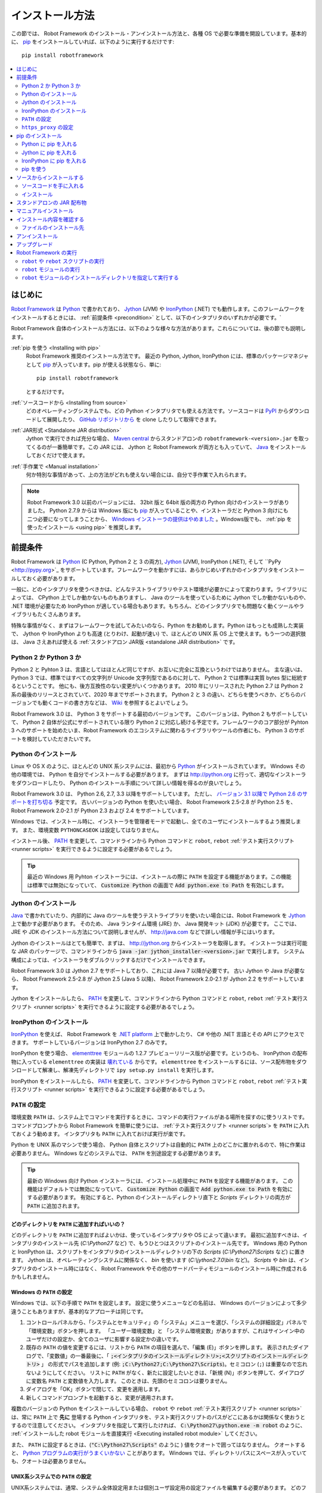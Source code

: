 .. _Installation instructions:

インストール方法
=========================

この節では、 Robot Framework のインストール・アンインストール方法と、各種 OS で必要な準備を開設しています。基本的に、  `pip <http://pip-installer.org>`_ をインストールしていれば、以下のように実行するだけです::

    pip install robotframework

.. contents::
   :depth: 2
   :local:

.. START USER GUIDE IGNORE
.. These instructions are included also in the User Guide. Following role
.. and link definitions are excluded when UG is built.
.. default-role:: code
.. role:: file(emphasis)
.. role:: option(code)
.. _supporting tools: http://robotframework.org/robotframework/#built-in-tools
.. _post-process outputs: `supporting tools`_
.. END USER GUIDE IGNORE


.. Introduction:

はじめに
------------

`Robot Framework <http://robotframework.org>`_ は `Python <http://python.org>`_ で書かれており、 `Jython <http://jython.org>`_ (JVM) や `IronPython <http://ironpython.net>`_ (.NET) でも動作します。このフレームワークをインストールするときには、 :ref:`前提条件 <precondition>` として、以下のインタプリタのいずれかが必要です。`

Robot Framework 自体のインストール方法には、以下のような様々な方法があります。これらについては、後の節でも説明します。

:ref:`pip を使う <Installing with pip>`
    Robot Framework 推奨のインストール方法です。 最近の Python, Jython, IronPython には、標準のパッケージマネジャとして pip_ が入っています。pip が使える状態なら、単に::

        pip install robotframework

    とするだけです。

:ref:`ソースコードから <Installing from source>`
    どのオペレーティングシステムでも、どの Python インタプリタでも使える方法です。ソースコードは `PyPI <https://pypi.python.org/pypi/robotframework>`_ からダウンロードして展開したり、 `GitHub リポジトリから <https://github.com/robotframework/robotframework>`_ を clone したりして取得できます。

:ref:`JAR形式 <Standalone JAR distribution>`
    Jython で実行できれば充分な場合、 `Maven central <http://search.maven.org/#search%7Cga%7C1%7Ca%3Arobotframework>`_ からスタンドアロンの ``robotframework-<version>.jar`` を取ってくるのが一番簡単です。この JAR には、 Jython と Robot Framework が両方とも入っていて、 `Java <http://java.com>`_ をインストールしておくだけで使えます。

:ref:`手作業で <Manual installation>`
    何か特別な事情があって、上の方法がどれも使えない場合には、自分で手作業で入れられます。

.. note:: Robot Framework 3.0 以前のバージョンには、 32bit 版と 64bit 版の両方の Python 向けのインストーラがありました。 Python 2.7.9 からは Windows 版にも pip_ が入っていることや、インストーラだと Python 3 向けにも二つ必要になってしまうことから、 `Windows インストーラの提供はやめました <https://github.com/robotframework/robotframework/issues/2218>`_ 。Windows版でも、 :ref:`pip を使ったインストール <using pip>` を推奨します。

.. _precondition:
.. _Preconditions:

前提条件
-------------

Robot Framework は Python_ (C Python, Python 2 と 3 の両方),  Jython_ (JVM),  IronPython (.NET), そして ``PyPy <http://pypy.org>`_ をサポートしています。フレームワークを動かすには、あらかじめいずれかのインタプリタをインストールしておく必要があります。

一般に、どのインタプリタを使うべきかは、どんなテストライブラリやテスト環境が必要かによって変わります。ライブラリによっては、 CPython 上でしか動かないものもありますし、 Java のツールを使っているために Jython でしか動かないものや、 .NET 環境が必要なため IronPython が適している場合もあります。もちろん、どのインタプリタでも問題なく動くツールやライブラリもたくさんあります。

特殊な事情がなく、まずはフレームワークを試してみたいのなら、Python をお勧めします。Python はもっとも成熟した実装で、 Jython や IronPython よりも高速 (とりわけ、起動が速い) で、ほとんどの UNIX 系 OS 上で使えます。もう一つの選択肢は、 Java さえあれば使える :ref:`スタンドアロン JAR版 <standalone JAR distribution>` です。

.. _Python 2 vs Python 3:

Python 2 か Python 3 か
~~~~~~~~~~~~~~~~~~~~~~~~~

Python 2 と Pyhton 3 は、言語としてはほとんど同じですが、お互いに完全に互換というわけではありません。
主な違いは、 Python 3 では、標準ではすべての文字列が Unicode 文字列型であるのに対して、 Python 2 では標準は実質 bytes 型に総統するということです。
他にも、後方互換性のない変更がいくつかあります。
2010 年にリリースされた Python 2.7 は Python 2 系の最後のリリースとされていて、2020 年までサポートされます。
Python 2 と 3 の違い、どちらを使うべきか、どちらのバージョンでも動くコードの書き方などは、 `Wiki <https://wiki.python.org/moin/Python2orPython3>`_ を参照するとよいでしょう。

Robot Framework 3.0 は、 Python 3 をサポートする最初のバージョンです。
このバージョンは、Python 2 もサポートしていて、 Python 2 自体が公式にサポートされている限り Python 2 に対応し続ける予定です。フレームワークのコア部分が Pyhton 3 へのサポートを始めたいま、Robot Framework のエコシステムに関わるライブラリやツールの作者にも、 Python 3 のサポートを検討していただきたいです。

.. _Python installation:

Python のインストール
~~~~~~~~~~~~~~~~~~~~~~

Linux や OS X のように、ほとんどの UNIX 系システムには、最初から Python_ がインストールされています。
Windows その他の環境では、 Python を自分でインストールする必要があります。
まずは http://python.org に行って、適切なインストーラをダウンロードしたり、 Python のインストール手順について詳しい情報を得るのが良いでしょう。

Robot Framework 3.0 は、 Python 2.6, 2.7, 3.3 以降をサポートしています。
ただし、 `バージョン 3.1 以降で Python 2.6 のサポートを打ち切る <https://github.com/robotframework/robotframework/issues/2276>`_ 予定です。
古いバージョンの Python を使いたい場合、 Robot Framework 2.5-2.8 が Python 2.5 を、 Robot Framework 2.0-2.1 が Python 2.3 および 2.4 をサポートしています。

Windows では、インストール時に、インストーラを管理者モードで起動し、全てのユーザにインストールするよう推奨します。
また、環境変数 ``PYTHONCASEOK`` は設定してはなりません。

インストール後、 PATH_ を変更して、コマンドラインから Python コマンドと ``robot``, ``rebot`` :ref:`テスト実行スクリプト <runner scripts>` を実行できるように設定する必要があるでしょう。

.. tip:: 最近の Windows 用 Pyhton インストーラには、インストールの際に ``PATH`` を設定する機能があります。この機能は標準では無効になっていて、 `Customize Python` の画面で `Add python.exe to Path` を有効にします。

.. _Jython installation:

Jython のインストール
~~~~~~~~~~~~~~~~~~~~~~~~

Java_ で書かれていたり、内部的に Java のツールを使うテストライブラリを使いたい場合には、Robot Framework を Jython_ 上で動かす必要があります。
そのため、 Java ランタイム環境 (JRE) か、 Java 開発キット (JDK) が必要です。
ここでは、 JRE や JDK のインストール方法について説明しませんが、 http://java.com などで詳しい情報が手にはいります。

Jython のインストールはとても簡単で、まずは、 http://jython.org からインストーラを取得します。
インストーラは実行可能な JAR のパッケージで、コマンドラインから `java -jar jython_installer-<version>.jar` で実行します。
システム構成によっては、インストーラをダブルクリックするだけでインストールできます。

Robot Framework 3.0 は Jython 2.7 をサポートしており、これには Java 7 以降が必要です。
古い Jython や Java が必要なら、 Robot Framework 2.5-2.8 が Jython 2.5 (Java 5 以降)、
Robot Framework 2.0-2.1 が Jython 2.2 をサポートしています。

Jython をインストールしたら、 PATH_ を変更して、コマンドラインから Python コマンドと ``robot``, ``rebot`` :ref:`テスト実行スクリプト <runner scripts>` を実行できるように設定する必要があるでしょう。


.. _IronPython installation:

IronPython のインストール
~~~~~~~~~~~~~~~~~~~~~~~~~~~

IronPython_ を使えば、 Robot Framework を `.NET platform <http://www.microsoft.com/net>`_ 上で動かしたり、 C# や他の .NET 言語とその API にアクセスできます。
サポートしているバージョンは IronPython 2.7 のみです。

IronPython を使う場合、 `elementtree <http://effbot.org/downloads/#elementtree>`_ モジュールの
1.2.7 プレビューリリース版が必要です。というのも、 IronPython の配布物に入っている ``elementtree`` の実装は `壊れている <https://github.com/IronLanguages/main/issues/968>`_ からです。
``elementtree`` をインストールするには、ソース配布物をダウンロードして解凍し、解凍先ディレクトリで ``ipy setup.py install`` を実行します。

IronPython をインストールしたら、 PATH_ を変更して、コマンドラインから Python コマンドと ``robot``, ``rebot`` :ref:`テスト実行スクリプト <runner scripts>` を実行できるように設定する必要があるでしょう。


.. _Configuring PATH:

``PATH`` の設定
~~~~~~~~~~~~~~~~~~~~

環境変数 ``PATH`` は、システム上でコマンドを実行するときに、コマンドの実行ファイルがある場所を探すのに使うリストです。
コマンドプロンプトから Robot Framework を簡単に使うには、 :ref:`テスト実行スクリプト <runner scripts`> を ``PATH`` に入れておくよう勧めます。
インタプリタも ``PATH`` に入れておけば実行が楽です。

Python を UNIX 系のマシンで使う場合、 Python 自体とスクリプトは自動的に ``PATH`` 上のどこかに置かれるので、特に作業は必要ありません。
Windows などのシステムでは、 ``PATH`` を別途設定する必要があります。

.. tip::

   最新の Windows 向け Python インストーラには、インストール処理中に ``PATH`` を設定する機能があります。
   この機能はデフォルトでは無効になっていて、 `Customize Python` の画面で `Add python.exe to Path` を有効にする必要があります。
   有効にすると、Python のインストールディレクトリ直下と :file:`Scripts` ディレクトリの両方が ``PATH`` に追加されます。

.. _What directories to add to PATH:

どのディレクトリを ``PATH`` に追加すればいいの？
'''''''''''''''''''''''''''''''''''''''''''''''''''

どのディレクトリを ``PATH`` に追加すればよいかは、使っているインタプリタや OS によって違います。
最初に追加すべきは、インタプリタのインストール先 (:file:`C:\\Python27` など) で、もうひとつはスクリプトのインストール先です。
Windows 用の Python と IronPython は、スクリプトをインタプリタのインストールディレクトリの下の :file:`Scripts` (:file:`C:\\Python27\\Scripts` など) に置きます。
Jython は、オペレーティングシステムに関係なく、 :file:`bin` を使います (:file:`C:\\jython2.7.0\\bin` など)。
:file:`Scripts` や :file:`bin` は、インタプリタのインストール時にはなく、 Robot Framework やその他のサードパーティモジュールのインストール時に作成されるかもしれません。


.. _Setting PATH on Windows:

Windows の ``PATH`` の設定
'''''''''''''''''''''''''''

Windows では、以下の手順で ``PATH`` を設定します。
設定に使うメニューなどの名前は、 Windows のバージョンによって多少違うこともありますが、基本的なアプローチは同じです。

1. コントロールパネルから、「システムとセキュリティ」の「システム」メニューを選び、「システムの詳細設定」パネルで「環境変数」ボタンを押します。
   「ユーザー環境変数」と 「システム環境変数」がありますが、これはサインイン中のユーザだけの設定か、全てのユーザに影響する設定かの違いです。

2. 既存の ``PATH`` の値を変更するには、リストから ``PATH`` の項目を選んで、「編集 (E)」ボタンを押します。
   表示されたダイアログで、「変数値」の一番最後に、「 `;<インタプリタのインストールディレクトリ>;<スクリプトのインストールディレクトリ>` 」
   の形式でパスを追加します (例: `;C:\Python27;C:\Python27\Scripts`)。セミコロン (``;``) は重要なので忘れないようにしてください。
   リストに ``PATH`` がなく、新たに設定したいときは、「新規 (N)」ボタンを押して、ダイアログに変数名 ``PATH`` と変数値を入力します。
   このときは、先頭のセミコロンは要りません。

3. ダイアログを「OK」ボタンで閉じて、変更を適用します。

4. 新しくコマンドプロンプトを起動すると、変更が適用されます。

複数のバージョンの Python をインストールしている場合、 ``robot`` や ``rebot`` :ref:`テスト実行スクリプト <runner scripts>` は、常に ``PATH`` 上で **先に** 登場する Python インタプリタを、テスト実行スクリプトのパスがどこにあるかは関係なく使おうとするので注意してください。
インタプリタを指定して実行したければ、 `C:\Python27\python.exe -m robot` のように、 :ref:`インストールした robot モジュールを直接実行 <Executing installed robot module>` してください。

また、 ``PATH`` に設定するときは、(`"C:\Python27\Scripts"` のように ) 値をクオートで囲ってはなりません。
クオートすると、 `Python プログラムの実行がうまくいかない <http://bugs.python.org/issue17023>`_ ことがあります。
Windows では、ディレクトリパスにスペースが入っていても、クオートは必要ありません。


.. _Setting PATH on UNIX-like systems:

UNIX系システムでの ``PATH`` の設定
'''''''''''''''''''''''''''''''''''''

UNIX系システムでは、通常、システム全体設定用または個別ユーザ設定用の設定ファイルを編集する必要があります。
どのファイルを編集すべきかは、システムによって異なります。そのため、詳しくは OSのドキュメントを参照してください。

.. _Setting https_proxy:

``https_proxy`` の設定
~~~~~~~~~~~~~~~~~~~~~~~

`PIP でインストール <Installing with pip>`_ する場合、環境変数 ``https_proxy`` を設定する必要があります。
この環境変数は、 pip 自体のインストールと、 Robot Framework や他の Python パッケージインストールに必要です。

``https_proxy`` の設定方法は、 `PATH の設定 <configuring PATH>`_ と同様、 OS によって異なります。
変数の値は、通常は `http://10.0.0.42:8080` のようにプロキシの URL です。

.. _Installing with pip:

pip のインストール
-------------------

pip_ は Python 標準のパッケージマネジャですが、他にも
`Buildout <http://buildout.org>`_ や
`easy_install <http://peak.telecommunity.com/DevCenter/EasyInstall>`_ があります。
このドキュメントでは pip でのインストール手順しか解説しませんが、他のパッケージマネジャでも Robot Framework をインストールできます。

最新の Python , Jython, IronPython には、 pip がバンドルされています。
どのバージョンの Python に pip が入っているか、使えるようにする方法などは、以降の節で解説します。
pip の最新版が必要なときは、 pip_ のプロジェクトページを参照してください。

.. note:: 
   pip でインストールできるのは、Robot Framework 2.7 以降からです。
   それ以前のバージョンのインストールは、ソースコードからのインストールなど、他のアプローチが必要です。

.. _Installing pip for Python:

Python に pip を入れる
~~~~~~~~~~~~~~~~~~~~~~~~~

Python 2.7.9 からは、標準の Windows インストーラは pip を自動でインストールして有効にします。
PATH_ と、必要に応じて `https_proxy`_ が正しく設定されていていれば、 Python をインストールした後、すぐに `pip install robotframework` で Robot Framework をインストールできます。

Windows 以外のプラットフォームや、古いバージョンの Python では、 pip を自分でインストールせねばなりません。
Linux で、 Apt や Yum のようなパッケージマネジャが使えるなら、パッケージマネジャで pip_ をインストールできます。
とはいえ、 pip_ はいつでも pip_ のプロジェクトページから手動でインストールできます。

複数のバージョンの Python をインストールしていて、それぞれに pip をインストールしている場合、実行される ``pip`` コマンドは、 PATH_ 上で最初に見つかったものです。
pip を動かす Python のバージョンを特定したければ、その Python を使って ``pip`` モジュールを呼び出してください:

.. sourcecode:: bash

    python -m pip install robotframework
    python3 -m pip install robotframework

.. _Installing pip for Jython:

Jython に pip を入れる
~~~~~~~~~~~~~~~~~~~~~~~~~

Jython 2.7 には pip がバンドルされていますが、有効にするには以下のコマンドを実行せねばなりません:

.. sourcecode:: bash

    jython -m ensurepip

Jython は pip を :file:`<JythonInstallation>/bin` ディレクトリにインストールします。
他の Python の pip が入っている場合、 `pip install robotframework` で Jython 上にインストールできるかどうかは PATH_ の設定次第です。
pip を使う Jython を特定したければ、以下のように Jython から ``pip`` モジュールを呼び出します:

.. sourcecode:: bash

    jython -m pip install robotframework

.. _Installing pip for IronPython:

IronPython に pip を入れる
~~~~~~~~~~~~~~~~~~~~~~~~~~~~~

IronPython には、 `バージョン 2.7.5 <http://blog.ironpython.net/2014/12/pip-in-ironpython-275.html>`_ から pip がバンドルされています。
Jython と同様、まず有効にする必要があります:

.. sourcecode:: bash

    ipy -X:Frames -m ensurepip

IronPython の場合、pip を有効にするときも、使うときにも `-X:Frames` コマンドラインオプションが必要なので注意してください。

IronPython は pip を :file:`<IronPythonInstallation>/Scripts` ディレクトリに配置します。
他の Python の pip が入っている場合、 `pip install robotframework` で IronPython 上にインストールできるかどうかは PATH_ の設定次第です。
pip を使う IronPython を特定したければ、以下のように IronPython から ``pip`` モジュールを呼び出します:


.. sourcecode:: bash

    ipy -X:Frames -m pip install robotframework

バージョン 2.7.5 以前の IronPython は pip をサポートしていません。


.. _Using pip:

pip を使う
~~~~~~~~~~~~

pip_ をインストールしたら (そして、プロキシの下にいる場合は `https_proxy`_ を設定したら)、あとの使い方はとても簡単です。
最も簡単な使い方は、 pip に全てお任せして、 `Python Package Index (PyPI) <https://pypi.python.org/>`_ から必要なパッケージを見つけてダウンロードさせ、インストールさせるというものですが、 pip には PyPI 上の個別のパッケージを指定してインストールする機能もあります。
基本的な使い方は下記の通りで、 pip_ のドキュメントにはより詳しい説明やサンプルがあります。

.. sourcecode:: bash

    # 最新版をインストールする
    pip install robotframework

    # 最新版にアップグレードする
    pip install --upgrade robotframework

    # 特定のバージョンをインストールする
    pip install robotframework==2.9.2

    # 別途ダウンロードしたパッケージをインストールする (ネットワーク接続不要)
    pip install robotframework-3.0.tar.gz

    # アンインストール
    pip uninstall robotframework

pip 1.4 以降からは、デフォルトの設定で安定版しかインストールしないので注意してください。
アルファ・ベータ版やリリース候補版をインストールしたいなら、バージョンを明示するか、 :option:`--pre` を使ってください:

.. sourcecode:: bash

    # 3.0 beta 1 を入れる
    pip install robotframework==3.0b1

    # 最新版がプレリリース版でもインストールする
    pip install --pre --upgrade robotframework

.. _Installing from source:

ソースからインストールする
----------------------------

このインストール方法は、どの OS でも利用でき、全ての Python インタプリタに対応しています。
インストールを *ソースから* なんて怖そうですが、実際のところはとても単純です。

.. _Getting source code:

ソースコードを手に入れる
~~~~~~~~~~~~~~~~~~~~~~~~~~

ソースコードは通常、 ``.tar.gz`` 形式の *ソース配布パッケージ* をダウンロードして手に入れます。
新しいパッケージは PyPI にもありますが、バージョン 2.8.1 以前のバージョンは `Google Code のダウンロードページ <https://code.google.com/p/robotframework/downloads/list?can=1>`_ から手に入れねばなりません。
パッケージをダウンロードしたら、ファイルをどこかに展開してください。 `robotframework-<version>` という名前のディレクトリができるはずです。
このディレクトリには、インストール作業に必要なソースコードとスクリプトが入っています。

ソースコードは、プロジェクトの `GitHub リポジトリ <https://github.com/robotframework/robotframework>`_ から直接入手する方法もあります。
GitHub では最新のコードを配布していますが、リリースバージョンやタグを指定して、特定のバージョンにスイッチできます。

.. _Installation:

インストール
~~~~~~~~~~~~~~~

ソースコードからのビルドには、Python標準の ``setup.py`` スクリプトを使います。このスクリプトはソースコードの入ったディレクトリに置かれていて、コマンドラインからインタプリタで実行して使います:

.. sourcecode:: bash

   python setup.py install
   jython setup.py install
   ipy setup.py install

``setup.py`` スクリプトには様々な引数を指定できます。たとえば、デフォルトのインストール先以外を指定して、管理者権限をもたなくてもインストールできます。
詳しくは `python setup.py --help` を実行してみてください。

.. _Standalone JAR distribution:

スタンドアロンの JAR 配布物
-------------------------------

Robot Framework は、スタンドアロンの Java アーカイブとしても配布されています。この配布物には Jython_ と Robot Framework の両方が入っているので、 Java_ さえあればインストールできます。
JAR でのインストールは、ひとつのパッケージで必要なものが全て手に入るところですが、通常の Python_ インタプリタが使えないという欠点もあります。

パッケージのファイル名は ``robotframework-<version>.jar`` の形式で、 `Maven central`_ から入手できます。パッケージをダウンロードしたら、以下のように実行してください:

.. sourcecode:: bash

  java -jar robotframework-3.0.jar mytests.robot
  java -jar robotframework-3.0.jar --variable name:value mytests.robot

Rebot を使って :ref:`出力のポストプロセス <post-process outputs>` を実行したい場合や、組み込みの :ref:`サポートツール群 <supporting tools>` を使いたければ、 ``rebot``, ``libdoc``, ``testdoc``, ``tidy`` といったコマンド名を JAR ファイルの最初の引数に指定します:

.. sourcecode:: bash

  java -jar robotframework-3.0.jar rebot output.xml
  java -jar robotframework-3.0.jar libdoc MyLibrary list

各コマンドの詳しい説明は、引数なしで JAR コマンドを実行すると表示されます。

スタンドアロン JAR 版は、バージョン 2.9.2 から、 Python の標準ライブラリと Robot Framework モジュールの他に、 yaml でかかれた変数ファイルを扱うための PyYAML が入っています。

.. _Manual installation:

マニュアルインストール
------------------------

Robot Framework のインストールを自動で行いたくない場合、以下のステップでマニュアルインストールできます:

1. ソースコードを入手します。コードは全て、 :file:`robot` というディレクトリ (Python パッケージ) に入っています。
   `ソースコード配布物 <source distribution>`_ がある場合か、バージョン管理システムからチェックアウトした場合は、 :file:`src` ディレクトリ下にあります。

2. ソースコードを任意の場所にコピーします。

3. `テストの実行方法 <how to run tests>`_ を決めます。


.. _Verifying installation:

インストール内容を確認する
----------------------------

インストールがうまくいったら、 :ref:`テストランナースクリプト <runner scripts>` を :option:`--version` オプション付きで実行でき、 Robot Framework とインタプリタのバージョンが表示されるはずです:

.. sourcecode:: bash

   $ robot --version
   Robot Framework 3.0 (Python 2.7.10 on linux2)

   $ rebot --version
   Rebot 3.0 (Python 2.7.10 on linux2)

ランナースクリプトが「コマンドがありません」のようなメッセージで失敗する場合は、まず PATH_ の設定が正しいか調べてみてください。
解決しなければ、このドキュメントの関連する節をもう一度読み、インターネットで `robotframework-users <http://groups.google.com/group/robotframework-users/>` メーリングリストなどに助けを求めてください。


.. _Where files are installed:

ファイルのインストール先
~~~~~~~~~~~~~~~~~~~~~~~~~

自動インストーラを使った場合は、 Robot Framework のソースコードは、サードパーティの Python モジュールのインストール場所に置かれています。
UNIX 系の OS では、たいてい Python はプリインストールで、その場所はさまざまです。
Windows でインタプリタを自分でインストールしたなら、 :file:`C:\\Python27\\Lib\\site-packages` のように、インタプリタをインストールしたディレクトリの下にある :file:`Lib/site-packages` です。
Robot Framework 本体のコードは :file:`robot` という名前のディレクトリ下に収まっています。

Robot Framework の :ref:`実行スクリプト <runner scripts>` は、コードとは別に、プラットフォームごとに異なる場所に作成されます。
UNIX 系のシステムであれば、通常は :file:`/usr/bin` や :file:`/usr/local/bin` です。
Windows や Jython, IronPython の場合は、スクリプトはインタプリタのインストールディレクトリの下の :file:`Scripts` または :file:`bin` ディレクトリに配置されます。

.. _Uninstallation:

アンインストール
---------------------

Robot Framework のアンインストールには、 pip_ を使うのが一番簡単です:

.. sourcecode:: bash

   pip uninstall robotframework

pip のいいところは、ソースコードからインストールしたパッケージもアンインストールできるところです。
pip が使えないか、特定の場所に `手作業でインストール <manual installation>`_ した場合には、
`どこにファイルをインストールしたか <where files are installed>`_ を調べて、手作業で削除してください。

PATH_ などの環境変数を変更したのなら、別途元に戻してください。

.. _Upgrading:

アップグレード
--------------------

pip_ を使っているなら、新しいバージョンへのアップグレードは :option:`--upgrade` を使います。
バージョンを指定して特定のバージョンへの変更もできます:

.. sourcecode:: bash

   pip install --upgrade robotframework
   pip install robotframework==2.9.2

pip を使っている場合、以前のバージョンは自動的にアンインストールされます。
`ソースコードからインストール <installing from source>`_ した場合、既存のインストールに上書きしてかまいません。
何か問題があれば、一旦 `アンインストール <uninstallation>`_ してからインストールしなおすとうまくいくでしょう。

Robot Framework をアップグレードする場合、以前のバージョンと互換性のない変更のために、既存のテストやテスト環境に影響が及ぶかもしれません。
そのような変更は、 2.8.7 や 2.9.2 のようなマイナーバージョンではほとんどありませんが、バージョン 2.9 や 3.0 といったメジャーバージョンの変更ではよくあります。
互換性のない変更や撤廃された機能についてはリリースノートに記載してあるので、メジャーバージョンを切り替えるときにはよく調べておいてください。

.. _Executing Robot Framework:

Robot Framework の実行
-------------------------

.. _runner script:
.. _runner scripts:
.. _Using robot and rebot scripts:

``robot`` や ``rebot`` スクリプトの実行
~~~~~~~~~~~~~~~~~~~~~~~~~~~~~~~~~~~~~~~~~

Robot Framework 3.0 から、 ``robot`` スクリプトでテストを実行して、 ``rebot`` スクリプトで結果を処理できるようになりました:

.. sourcecode:: bash

    robot tests.robot
    rebot output.xml

これらのスクリプトは、通常のインストール手順でインストールされ、 PATH_ が正しく設定されていれば直接実行できます。
スクリプトは Python で実装されています。ただし、 Windows では起動用のバッチファイルもあります。

以前のバージョンの Robot Framework には、 ``robot`` スクリプトがなく、 ``rebot`` ツールも別途 Python を使ってインストールせねばなりませんでした。
その代わり、テストの実行は ``pybot``,  ``jybot``,  ``ipybot``  で行い、テスト結果のポストプロセスには ``jyrebot`` や ``ipyrebot`` を使っていました。
これらのスクリプトは、現在の Robot Framework でも使えますが、将来は廃止される予定です。

.. _Executing installed robot module:

``robot`` モジュールの実行
~~~~~~~~~~~~~~~~~~~~~~~~~~~~~~~~~~~~

テストを実行するもう一つの方法は、インストール済みの ``robot`` モジュールや、サブモジュールの ``robot.run`` を、 Python の
`-m コマンドラインオプション <https://docs.python.org/2/using/cmdline.html#cmdoption-m>`_ で実行するやりかたです。
この方法は、複数のバージョンの Python で Robot Framework を実行したい場合に特に便利です:

.. sourcecode:: bash

    python -m robot tests.robot
    python3 -m robot.run tests.robot
    jython -m robot tests.robot
    /opt/jython/jython -m robot tests.robot

``python -m robot`` は、 Robot Framework 3.0 で新たに使えるようになった書き方です。
以前のバージョンでは、 Python 2.6 以降であれば、 ``python -m robot.run`` で実行できます。

テスト結果出力のポストプロセスも同じやりかたで実行できますが、モジュール名は ``robot.rebot`` です:

.. sourcecode:: bash

    python -m robot.rebot output.xml


.. _Executing installed robot directory:

``robot`` モジュールのインストールディレクトリを指定して実行する
~~~~~~~~~~~~~~~~~~~~~~~~~~~~~~~~~~~~~~~~~~~~~~~~~~~~~~~~~~~~~~~~~~~~~~

Robot Framework のインストール先が分かっていれば、 :file:`robot`  ディレクトリや :file:`run.py` ファイルの場所を直接指定して実行できます:

.. sourcecode:: bash

   python path/to/robot/ tests.robot
   jython path/to/robot/run.py tests.robot

ディレクトリ指定は Robot Framework 3.0 で登場したやり方で、以前のバージョンでは :file:`robot/run.py` ファイルを指定してください。

同様に、ポストプロセスも :file:`robot/rebot.py` ファイルの指定でできます。

.. sourcecode:: bash

   python path/to/robot/rebot.py output.xml

この方法での実行は、Robot Framework を `手作業でインストール <manual installation>`_ した場合に便利です。

.. These aliases need an explicit target to work in GitHub
.. .. _precondition: `Preconditions`_
.. _PATH: `Configuring PATH`_
.. _https_proxy: `Setting https_proxy`_
.. _source distribution: `Getting source code`_
.. .. _runner script: `Using robot and rebot scripts`_
.. .. _runner scripts: `Using robot and rebot scripts`_
